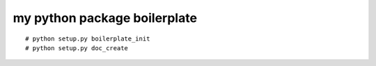 my python package boilerplate
==================================

::

    # python setup.py boilerplate_init
    # python setup.py doc_create

